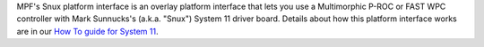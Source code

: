 
MPF's Snux platform interface is an overlay platform interface that
lets you use a Multimorphic P-ROC or FAST WPC controller with Mark
Sunnucks's (a.k.a. "Snux") System 11 driver board. Details about how
this platform interface works are in our `How To guide for System
11`_.

.. _How To guide for System 11: https://missionpinball.com/docs/howto/system-11/


